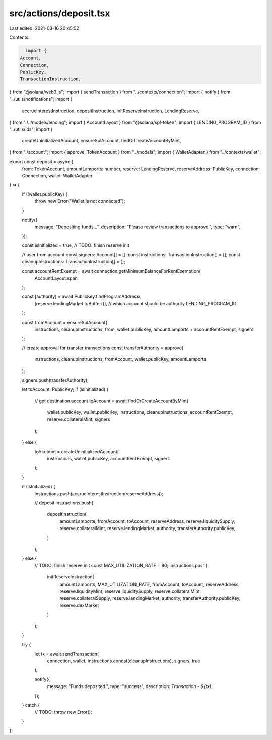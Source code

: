 src/actions/deposit.tsx
=======================

Last edited: 2021-03-16 20:45:52

Contents:

.. code-block:: tsx

    import {
  Account,
  Connection,
  PublicKey,
  TransactionInstruction,
} from "@solana/web3.js";
import { sendTransaction } from "../contexts/connection";
import { notify } from "../utils/notifications";
import {
  accrueInterestInstruction,
  depositInstruction,
  initReserveInstruction,
  LendingReserve,
} from "./../models/lending";
import { AccountLayout } from "@solana/spl-token";
import { LENDING_PROGRAM_ID } from "../utils/ids";
import {
  createUninitializedAccount,
  ensureSplAccount,
  findOrCreateAccountByMint,
} from "./account";
import { approve, TokenAccount } from "../models";
import { WalletAdapter } from "../contexts/wallet";

export const deposit = async (
  from: TokenAccount,
  amountLamports: number,
  reserve: LendingReserve,
  reserveAddress: PublicKey,
  connection: Connection,
  wallet: WalletAdapter
) => {
  if (!wallet.publicKey) {
    throw new Error("Wallet is not connected");
  }

  notify({
    message: "Depositing funds...",
    description: "Please review transactions to approve.",
    type: "warn",
  });

  const isInitialized = true; // TODO: finish reserve init

  // user from account
  const signers: Account[] = [];
  const instructions: TransactionInstruction[] = [];
  const cleanupInstructions: TransactionInstruction[] = [];

  const accountRentExempt = await connection.getMinimumBalanceForRentExemption(
    AccountLayout.span
  );

  const [authority] = await PublicKey.findProgramAddress(
    [reserve.lendingMarket.toBuffer()], // which account should be authority
    LENDING_PROGRAM_ID
  );

  const fromAccount = ensureSplAccount(
    instructions,
    cleanupInstructions,
    from,
    wallet.publicKey,
    amountLamports + accountRentExempt,
    signers
  );

  // create approval for transfer transactions
  const transferAuthority = approve(
    instructions,
    cleanupInstructions,
    fromAccount,
    wallet.publicKey,
    amountLamports
  );

  signers.push(transferAuthority);

  let toAccount: PublicKey;
  if (isInitialized) {
    // get destination account
    toAccount = await findOrCreateAccountByMint(
      wallet.publicKey,
      wallet.publicKey,
      instructions,
      cleanupInstructions,
      accountRentExempt,
      reserve.collateralMint,
      signers
    );
  } else {
    toAccount = createUninitializedAccount(
      instructions,
      wallet.publicKey,
      accountRentExempt,
      signers
    );
  }

  if (isInitialized) {
    instructions.push(accrueInterestInstruction(reserveAddress));

    // deposit
    instructions.push(
      depositInstruction(
        amountLamports,
        fromAccount,
        toAccount,
        reserveAddress,
        reserve.liquiditySupply,
        reserve.collateralMint,
        reserve.lendingMarket,
        authority,
        transferAuthority.publicKey,
      )
    );
  } else {
    // TODO: finish reserve init
    const MAX_UTILIZATION_RATE = 80;
    instructions.push(
      initReserveInstruction(
        amountLamports,
        MAX_UTILIZATION_RATE,
        fromAccount,
        toAccount,
        reserveAddress,
        reserve.liquidityMint,
        reserve.liquiditySupply,
        reserve.collateralMint,
        reserve.collateralSupply,
        reserve.lendingMarket,
        authority,
        transferAuthority.publicKey,
        reserve.dexMarket
      )
    );
  }

  try {
    let tx = await sendTransaction(
      connection,
      wallet,
      instructions.concat(cleanupInstructions),
      signers,
      true
    );

    notify({
      message: "Funds deposited.",
      type: "success",
      description: `Transaction - ${tx}`,
    });
  } catch {
    // TODO:
    throw new Error();
  }
};


